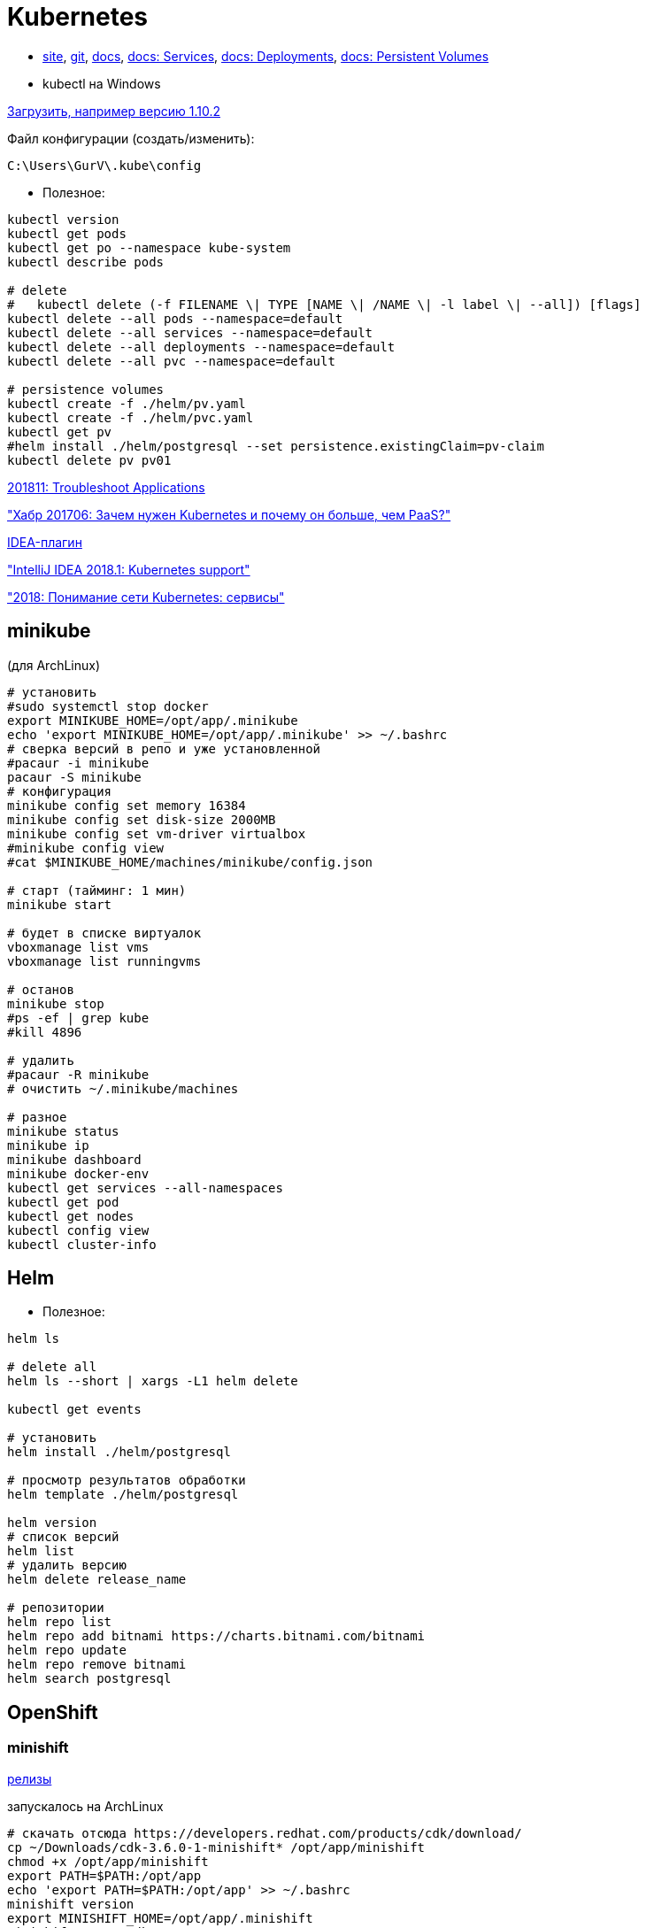 = Kubernetes

* https://kubernetes.io/[site],
https://github.com/kubernetes/kubernetes[git],
https://kubernetes.io/docs/home/[docs],
https://kubernetes.io/docs/concepts/services-networking/service/[docs: Services],
https://kubernetes.io/docs/concepts/workloads/controllers/deployment/[docs: Deployments],
https://kubernetes.io/docs/concepts/storage/persistent-volumes/[docs: Persistent Volumes]

* kubectl на Windows

https://dl.k8s.io/v1.10.2/kubernetes-client-windows-386.tar.gz[Загрузить, например версию 1.10.2]

Файл конфигурации (создать/изменить):
```
C:\Users\GurV\.kube\config
```

* Полезное:
```
kubectl version
kubectl get pods
kubectl get po --namespace kube-system
kubectl describe pods

# delete
#   kubectl delete (-f FILENAME \| TYPE [NAME \| /NAME \| -l label \| --all]) [flags]
kubectl delete --all pods --namespace=default
kubectl delete --all services --namespace=default
kubectl delete --all deployments --namespace=default
kubectl delete --all pvc --namespace=default

# persistence volumes
kubectl create -f ./helm/pv.yaml
kubectl create -f ./helm/pvc.yaml
kubectl get pv
#helm install ./helm/postgresql --set persistence.existingClaim=pv-claim
kubectl delete pv pv01
```

https://kubernetes.io/docs/tasks/debug-application-cluster/debug-application/[201811: Troubleshoot Applications]

https://habrahabr.ru/company/flant/blog/327338/["Хабр 201706: Зачем нужен Kubernetes и почему он больше, чем PaaS?"]

https://plugins.jetbrains.com/plugin/download?rel=true&updateId=44772[IDEA-плагин]

https://blog.jetbrains.com/idea/2018/03/intellij-idea-2018-1-kubernetes-support/["IntelliJ IDEA 2018.1: Kubernetes support"]

https://habr.com/company/southbridge/blog/346314/["2018: Понимание сети Kubernetes: сервисы"]


== minikube

(для ArchLinux)
```
# установить
#sudo systemctl stop docker
export MINIKUBE_HOME=/opt/app/.minikube
echo 'export MINIKUBE_HOME=/opt/app/.minikube' >> ~/.bashrc
# сверка версий в репо и уже установленной
#pacaur -i minikube
pacaur -S minikube
# конфигурация
minikube config set memory 16384
minikube config set disk-size 2000MB
minikube config set vm-driver virtualbox
#minikube config view
#cat $MINIKUBE_HOME/machines/minikube/config.json

# старт (тайминг: 1 мин)
minikube start

# будет в списке виртуалок
vboxmanage list vms
vboxmanage list runningvms

# останов 
minikube stop
#ps -ef | grep kube
#kill 4896

# удалить
#pacaur -R minikube
# очистить ~/.minikube/machines

# разное
minikube status
minikube ip
minikube dashboard
minikube docker-env
kubectl get services --all-namespaces
kubectl get pod
kubectl get nodes
kubectl config view
kubectl cluster-info
```

== Helm

* Полезное:

```
helm ls

# delete all
helm ls --short | xargs -L1 helm delete

kubectl get events

# установить
helm install ./helm/postgresql

# просмотр результатов обработки
helm template ./helm/postgresql

helm version
# список версий
helm list
# удалить версию
helm delete release_name

# репозитории
helm repo list
helm repo add bitnami https://charts.bitnami.com/bitnami
helm repo update
helm repo remove bitnami
helm search postgresql
```

== OpenShift

=== minishift

https://github.com/minishift/minishift/releases[релизы]

запускалось на ArchLinux
```
# скачать отсюда https://developers.redhat.com/products/cdk/download/
cp ~/Downloads/cdk-3.6.0-1-minishift* /opt/app/minishift
chmod +x /opt/app/minishift
export PATH=$PATH:/opt/app
echo 'export PATH=$PATH:/opt/app' >> ~/.bashrc
minishift version
export MINISHIFT_HOME=/opt/app/.minishift
minishift setup-cdk
minishift config set vm-driver virtualbox
minishift config set memory 16g
minishift config view
#export MINISHIFT_USERNAME=vladimir.gurinovich
#export MINISHIFT_PASSWORD=69
#echo export MINISHIFT_USERNAME=$MINISHIFT_USERNAME >> ~/.bashrc
#echo export MINISHIFT_PASSWORD=$MINISHIFT_PASSWORD >> ~/.bashrc
minishift start --skip-registration

# ?
export HELM_HOST="$(minishift ip):$(oc get svc/tiller -o jsonpath='{.spec.ports[0].nodePort}' -n kube-system --as=system:admin)"
export MINISHIFT_ADMIN_CONTEXT="default/$(oc config view -o jsonpath='{.contexts[?(@.name=="minishift")].context.cluster}')/system:admin"

minishift ip1: не заработал, ошибка на apply
minishift co1: не заработал, ошибка на apply
minishift co1: не заработал, ошибка на apply
minishift ad1: не заработал, ошибка на apply
eval $(minis1: не заработал, ошибка на apply
oc projects
cd /opt/tmp

# addons
git clone ht1: не заработал, ошибка на applyaddons.git

# kube-dashboard
minishift addons install /opt/tmp/minishift-addons/add-ons/kube-dashboard/
minishift addons apply kube-dashboard
minishift addons enable kube-dashboard

minishift stop
minishift delete
minishift start --skip-registration --memory=16g
minishift openshift service dashboard -n kube-dashboard
kubectl get services --all-namespaces --as=system:admin
#oc delete project/kube-dashboard --as=system:admin
eval $(minishift docker-env)
docker version

# удалить
minishift delete
# очистить /opt/app/.minishift

# если висит minishift stop
ps -ef | grep shift
kill 11738

# helm (!!! 201811: не заработал, ошибка на apply)
# скачать https://github.com/minishift/minishift-addons.git
minishift addons install /opt/tmp/minishift-addons/add-ons/helm/
minishift addons apply helm
```
